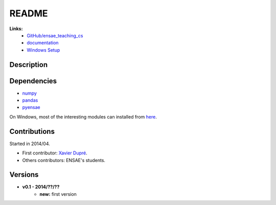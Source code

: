 ﻿
.. _l-README:

README
======

   
**Links:**
    * `GitHub/ensae_teaching_cs <https://github.com/sdpython/ensae_teaching_cs/>`_
    * `documentation <http://www.xavierdupre.fr/app/ensae_teaching_cs/helpsphinx/index.html>`_
    * `Windows Setup <http://www.xavierdupre.fr/site2013/index_code.html#ensae_teaching_cs>`_


Description        
-----------


    
Dependencies
------------

* `numpy <http://www.numpy.org/>`_
* `pandas <http://pandas.pydata.org/>`_
* `pyensae <https://pypi.python.org/pypi/pyensae>`_

On Windows, most of the interesting modules can installed from `here <http://www.lfd.uci.edu/~gohlke/pythonlibs/>`_.


Contributions
-------------

Started in 2014/04.

* First contributor: `Xavier Dupré <http://www.xavierdupre.fr/>`_.
* Others contributors: ENSAE's students.

Versions
--------

* **v0.1 - 2014/??/??**
    * **new:** first version
    
    


